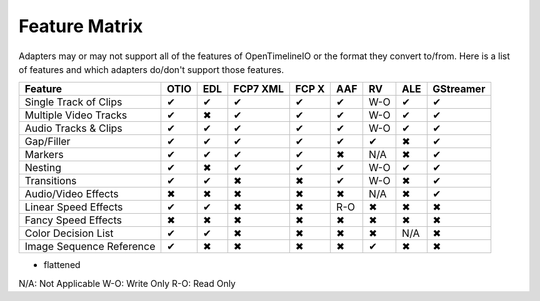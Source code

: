 Feature Matrix
===============

Adapters may or may not support all of the features of OpenTimelineIO or the format they convert to/from. Here is a list of features and which adapters do/don't support those features.

+-------------------------+------+-------+--------+--------+-------+--------+-------+----------+
|Feature                  | OTIO | EDL   |FCP7 XML| FCP X  | AAF   |   RV   | ALE   |GStreamer |
+=========================+======+=======+========+========+=======+========+=======+==========+
|Single Track of Clips    |  ✔   |   ✔   |   ✔    |   ✔    |   ✔   |  W-O   |   ✔   |    ✔     |
+-------------------------+------+-------+--------+--------+-------+--------+-------+----------+
|Multiple Video Tracks    |  ✔   |   ✖   |   ✔    |   ✔    |   ✔   |  W-O   |   ✔   |    ✔     |
+-------------------------+------+-------+--------+--------+-------+--------+-------+----------+
|Audio Tracks & Clips     |  ✔   |   ✔   |   ✔    |   ✔    |   ✔   |  W-O   |   ✔   |    ✔     |
+-------------------------+------+-------+--------+--------+-------+--------+-------+----------+
|Gap/Filler               |  ✔   |   ✔   |   ✔    |   ✔    |   ✔   |   ✔    |   ✖   |    ✔     |
+-------------------------+------+-------+--------+--------+-------+--------+-------+----------+
|Markers                  |  ✔   |   ✔   |   ✔    |   ✔    |   ✖   |  N/A   |   ✖   |    ✔     |
+-------------------------+------+-------+--------+--------+-------+--------+-------+----------+
|Nesting                  |  ✔   |   ✖   |   ✔    |   ✔    |   ✔   |  W-O   |   ✔   |    ✔     |
+-------------------------+------+-------+--------+--------+-------+--------+-------+----------+
|Transitions              |  ✔   |   ✔   |   ✖    |   ✖    |   ✔   |  W-O   |   ✖   |    ✔     |
+-------------------------+------+-------+--------+--------+-------+--------+-------+----------+
|Audio/Video Effects      |  ✖   |   ✖   |   ✖    |   ✖    |   ✖   |  N/A   |   ✖   |    ✔     |
+-------------------------+------+-------+--------+--------+-------+--------+-------+----------+
|Linear Speed Effects     |  ✔   |   ✔   |   ✖    |   ✖    |   R-O |   ✖    |   ✖   |    ✖     |
+-------------------------+------+-------+--------+--------+-------+--------+-------+----------+
|Fancy Speed Effects      |  ✖   |   ✖   |   ✖    |   ✖    |   ✖   |   ✖    |   ✖   |    ✖     |
+-------------------------+------+-------+--------+--------+-------+--------+-------+----------+
|Color Decision List      |  ✔   |   ✔   |   ✖    |   ✖    |   ✖   |   ✖    |  N/A  |    ✖     |
+-------------------------+------+-------+--------+--------+-------+--------+-------+----------+
|Image Sequence Reference |  ✔   |   ✖   |   ✖    |   ✖    |   ✖   |   ✔    |   ✖   |    ✖     |
+-------------------------+------+-------+--------+--------+-------+--------+-------+----------+

* flattened

N/A: Not Applicable
W-O: Write Only
R-O: Read Only
